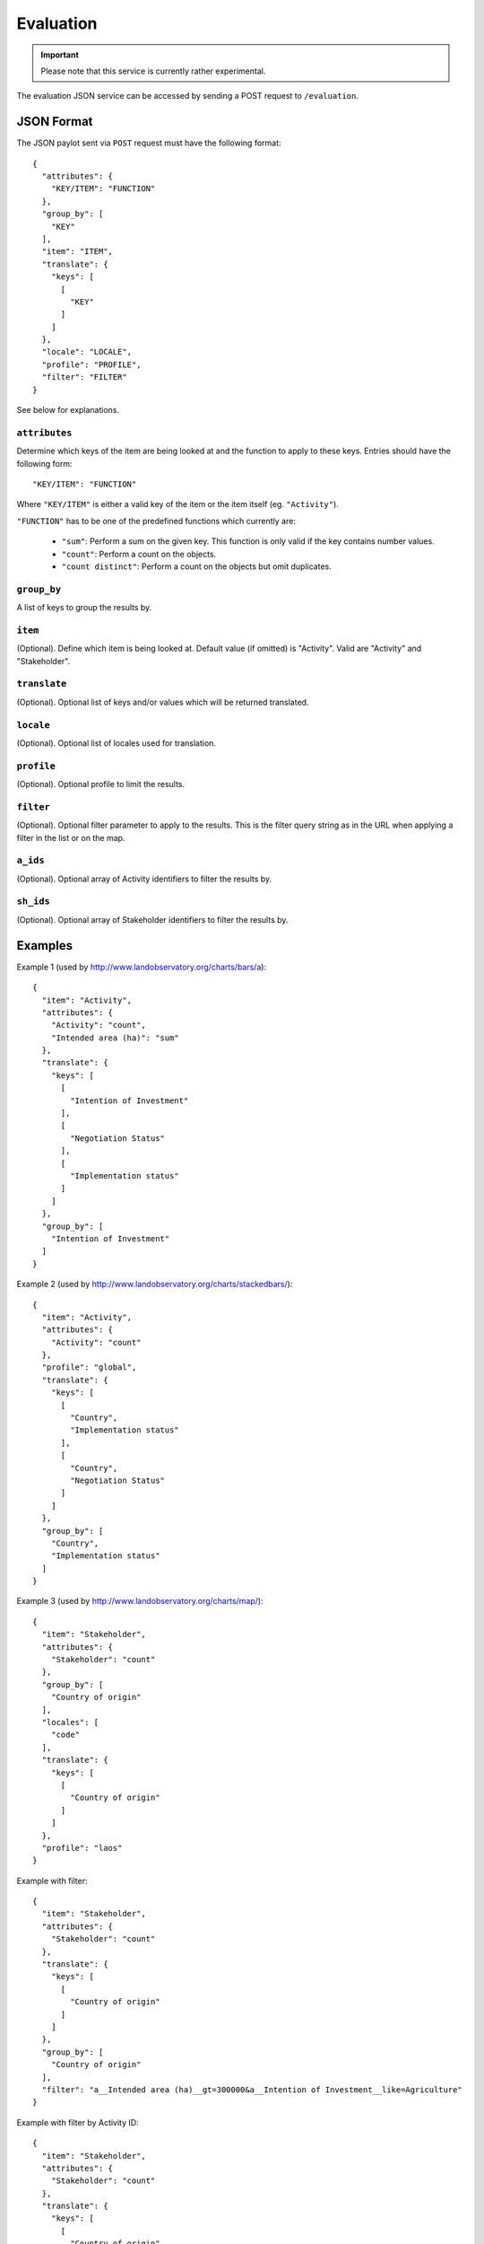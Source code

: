 Evaluation
==========

.. important::
    Please note that this service is currently rather experimental.

The evaluation JSON service can be accessed by sending a POST request to
``/evaluation``.


JSON Format
-----------

The JSON paylot sent via ``POST`` request must have the following
format::

  {
    "attributes": {
      "KEY/ITEM": "FUNCTION"
    },
    "group_by": [
      "KEY"
    ],
    "item": "ITEM",
    "translate": {
      "keys": [
        [
          "KEY"
        ]
      ]
    },
    "locale": "LOCALE",
    "profile": "PROFILE",
    "filter": "FILTER"
  }

See below for explanations.


``attributes``
~~~~~~~~~~~~~~

Determine which keys of the item are being looked at and the function
to apply to these keys. Entries should have the following form::

  "KEY/ITEM": "FUNCTION"

Where ``"KEY/ITEM"`` is either a valid key of the item or the item
itself (eg. ``"Activity"``).

``"FUNCTION"`` has to be one of the predefined functions which currently
are:

  * ``"sum"``: Perform a sum on the given key. This function is only
    valid if the key contains number values.

  * ``"count"``: Perform a count on the objects.

  * ``"count distinct"``: Perform a count on the objects but omit
    duplicates.


``group_by``
~~~~~~~~~~~~

A list of keys to group the results by.


``item``
~~~~~~~~

(Optional). Define which item is being looked at. Default value (if
omitted) is "Activity". Valid are "Activity" and "Stakeholder".


``translate``
~~~~~~~~~~~~~

(Optional). Optional list of keys and/or values which will be returned
translated.


``locale``
~~~~~~~~~~

(Optional). Optional list of locales used for translation.


``profile``
~~~~~~~~~~~

(Optional). Optional profile to limit the results.


``filter``
~~~~~~~~~~

(Optional). Optional filter parameter to apply to the results. This is
the filter query string as in the URL when applying a filter in the list
or on the map.


``a_ids``
~~~~~~~~~

(Optional). Optional array of Activity identifiers to filter the results
by.


``sh_ids``
~~~~~~~~~~

(Optional). Optional array of Stakeholder identifiers to filter the
results by.


Examples
--------

Example 1 (used by http://www.landobservatory.org/charts/bars/a)::

  {
    "item": "Activity",
    "attributes": {
      "Activity": "count",
      "Intended area (ha)": "sum"
    },
    "translate": {
      "keys": [
        [
          "Intention of Investment"
        ],
        [
          "Negotiation Status"
        ],
        [
          "Implementation status"
        ]
      ]
    },
    "group_by": [
      "Intention of Investment"
    ]
  }


Example 2 (used by http://www.landobservatory.org/charts/stackedbars/)::

  {
    "item": "Activity",
    "attributes": {
      "Activity": "count"
    },
    "profile": "global",
    "translate": {
      "keys": [
        [
          "Country",
          "Implementation status"
        ],
        [
          "Country",
          "Negotiation Status"
        ]
      ]
    },
    "group_by": [
      "Country",
      "Implementation status"
    ]
  }


Example 3 (used by http://www.landobservatory.org/charts/map/)::

  {
    "item": "Stakeholder",
    "attributes": {
      "Stakeholder": "count"
    },
    "group_by": [
      "Country of origin"
    ],
    "locales": [
      "code"
    ],
    "translate": {
      "keys": [
        [
          "Country of origin"
        ]
      ]
    },
    "profile": "laos"
  }


Example with filter::

  {
    "item": "Stakeholder",
    "attributes": {
      "Stakeholder": "count"
    },
    "translate": {
      "keys": [
        [
          "Country of origin"
        ]
      ]
    },
    "group_by": [
      "Country of origin"
    ],
    "filter": "a__Intended area (ha)__gt=300000&a__Intention of Investment__like=Agriculture"
  }


Example with filter by Activity ID::

  {
    "item": "Stakeholder",
    "attributes": {
      "Stakeholder": "count"
    },
    "translate": {
      "keys": [
        [
          "Country of origin"
        ]
      ]
    },
    "group_by": [
      "Country of origin"
    ],
    "a_ids": ["28363cf0-f150-4da9-a0fb-da4ea0a2de52"]
  }
